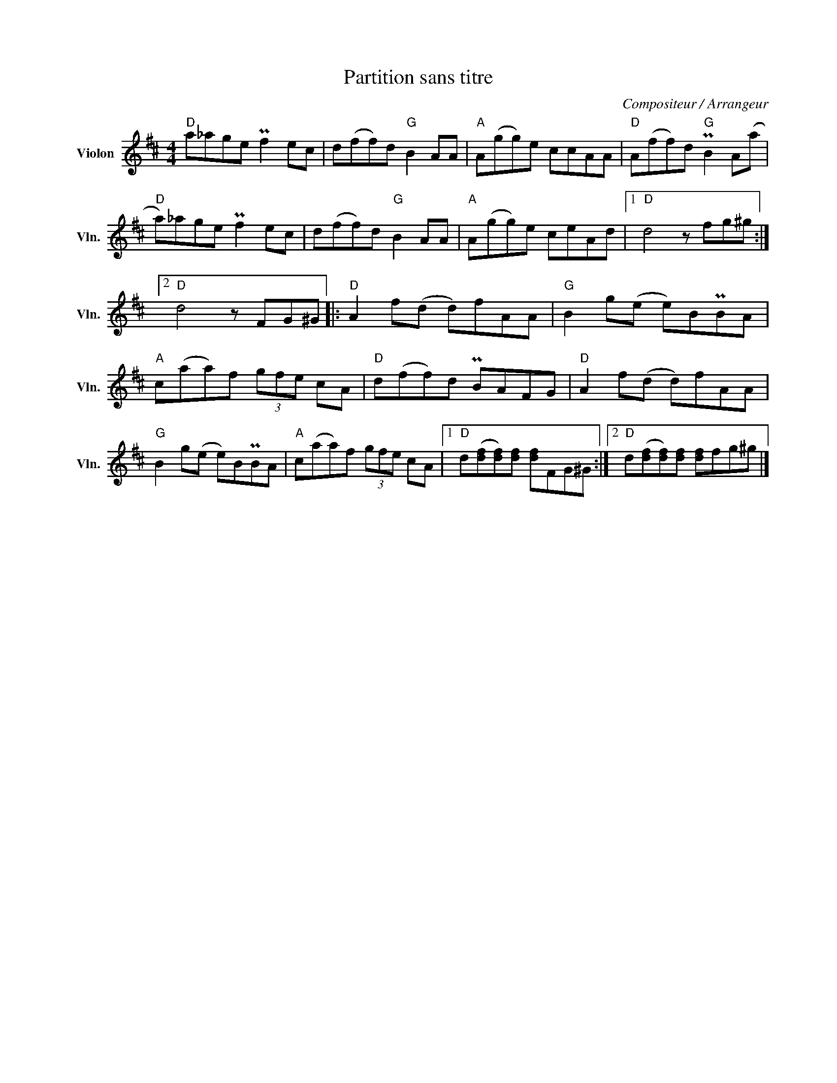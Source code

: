 X:1
T:Partition sans titre
C:Compositeur / Arrangeur
L:1/8
M:4/4
I:linebreak $
K:D
V:1 treble nm="Violon" snm="Vln."
V:1
"D" a_age Pf2 ec | d(ff)d"G" B2 AA |"A" A(gg)e ccAA |"D" A(ff)d"G" PB2 A(a |"D" a)_age Pf2 ec | %5
 d(ff)d"G" B2 AA |"A" A(gg)e ceAd |1"D" d4 z fg^g :|2"D" d4 z FG^G |:"D" A2 f(d d)fAA | %10
"G" B2 g(e e)BPBA |"A" c(aa)f (3gfe cA |"D" d(ff)d PBAFG |"D" A2 f(d d)fAA |"G" B2 g(e e)BPBA | %15
"A" c(aa)f (3gfe cA |1"D" d([df][df])[df] [df]FG^G :|2"D" d([df][df])[df] [df]fg^g |] %18
